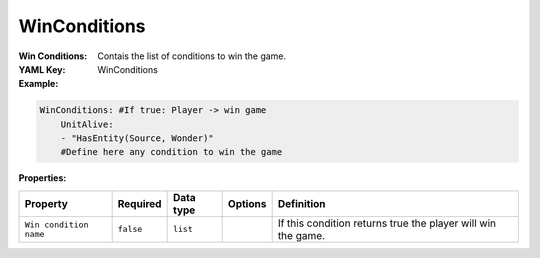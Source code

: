 .. _yaml-forwardmodel-win-conditions:

WinConditions
===========

:Win Conditions: Contais the list of conditions to win the game.

:YAML Key: WinConditions

:Example:
.. code-block:: yaml

    WinConditions: #If true: Player -> win game
        UnitAlive:
        - "HasEntity(Source, Wonder)"
        #Define here any condition to win the game

:Properties:

.. list-table::

   * - **Property**
     - **Required**
     - **Data type**
     - **Options**
     - **Definition**
   * - ``Win condition name``
     - ``false``
     - ``list``
     - 
     - If this condition returns true the player will win the game.
